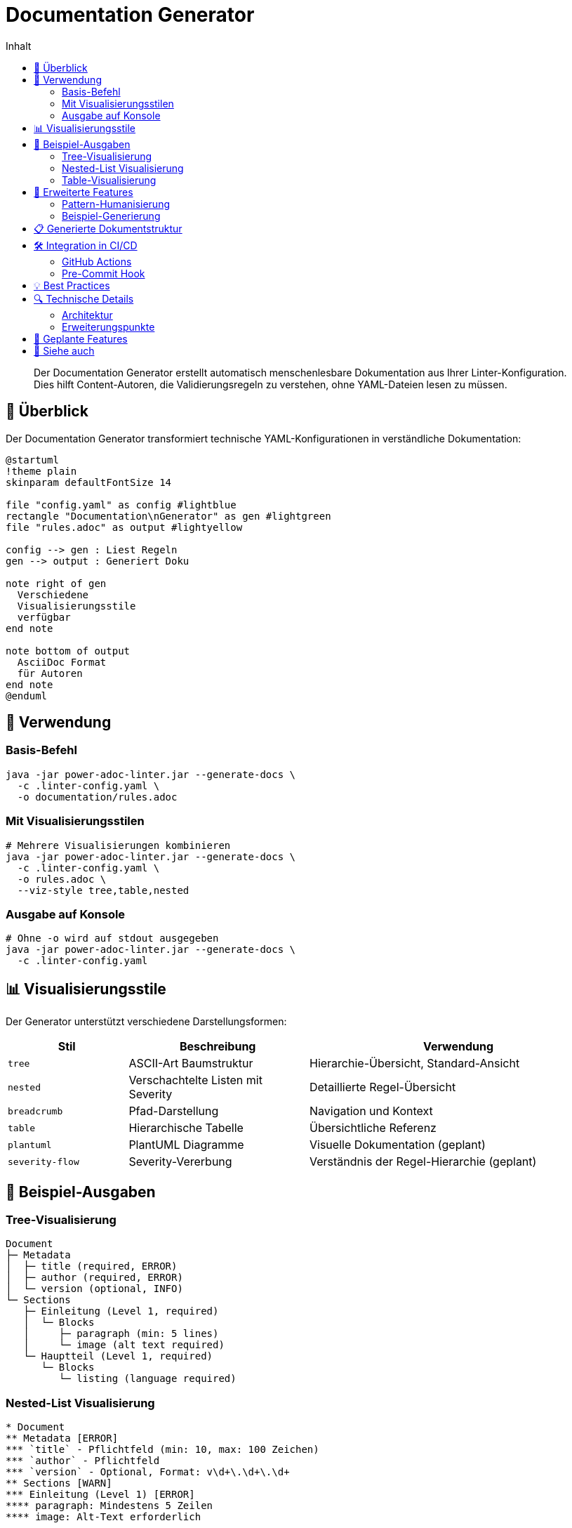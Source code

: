 = Documentation Generator
:toc:
:toc-title: Inhalt
:toclevels: 3
:icons: font
:source-highlighter: highlight.js

[abstract]
Der Documentation Generator erstellt automatisch menschenlesbare Dokumentation aus Ihrer Linter-Konfiguration. Dies hilft Content-Autoren, die Validierungsregeln zu verstehen, ohne YAML-Dateien lesen zu müssen.

== 🎯 Überblick

Der Documentation Generator transformiert technische YAML-Konfigurationen in verständliche Dokumentation:

[plantuml, doc-gen-flow, svg]
----
@startuml
!theme plain
skinparam defaultFontSize 14

file "config.yaml" as config #lightblue
rectangle "Documentation\nGenerator" as gen #lightgreen
file "rules.adoc" as output #lightyellow

config --> gen : Liest Regeln
gen --> output : Generiert Doku

note right of gen
  Verschiedene
  Visualisierungsstile
  verfügbar
end note

note bottom of output
  AsciiDoc Format
  für Autoren
end note
@enduml
----

== 🚀 Verwendung

=== Basis-Befehl

[source,bash]
----
java -jar power-adoc-linter.jar --generate-docs \
  -c .linter-config.yaml \
  -o documentation/rules.adoc
----

=== Mit Visualisierungsstilen

[source,bash]
----
# Mehrere Visualisierungen kombinieren
java -jar power-adoc-linter.jar --generate-docs \
  -c .linter-config.yaml \
  -o rules.adoc \
  --viz-style tree,table,nested
----

=== Ausgabe auf Konsole

[source,bash]
----
# Ohne -o wird auf stdout ausgegeben
java -jar power-adoc-linter.jar --generate-docs \
  -c .linter-config.yaml
----

== 📊 Visualisierungsstile

Der Generator unterstützt verschiedene Darstellungsformen:

[cols="20,30,50", options="header"]
|===
| Stil | Beschreibung | Verwendung

| `tree`
| ASCII-Art Baumstruktur
| Hierarchie-Übersicht, Standard-Ansicht

| `nested`
| Verschachtelte Listen mit Severity
| Detaillierte Regel-Übersicht

| `breadcrumb`
| Pfad-Darstellung
| Navigation und Kontext

| `table`
| Hierarchische Tabelle
| Übersichtliche Referenz

| `plantuml`
| PlantUML Diagramme
| Visuelle Dokumentation (geplant)

| `severity-flow`
| Severity-Vererbung
| Verständnis der Regel-Hierarchie (geplant)
|===

== 🎨 Beispiel-Ausgaben

=== Tree-Visualisierung

[source]
----
Document
├─ Metadata
│  ├─ title (required, ERROR)
│  ├─ author (required, ERROR)
│  └─ version (optional, INFO)
└─ Sections
   ├─ Einleitung (Level 1, required)
   │  └─ Blocks
   │     ├─ paragraph (min: 5 lines)
   │     └─ image (alt text required)
   └─ Hauptteil (Level 1, required)
      └─ Blocks
         └─ listing (language required)
----

=== Nested-List Visualisierung

[source,asciidoc]
----
* Document
** Metadata [ERROR]
*** `title` - Pflichtfeld (min: 10, max: 100 Zeichen)
*** `author` - Pflichtfeld
*** `version` - Optional, Format: v\d+\.\d+\.\d+
** Sections [WARN]
*** Einleitung (Level 1) [ERROR]
**** paragraph: Mindestens 5 Zeilen
**** image: Alt-Text erforderlich
----

=== Table-Visualisierung

[cols="30,20,20,30", options="header"]
|===
| Element | Typ | Severity | Anforderungen

| Document
| Root
| -
| Container für alle Regeln

| └─ Metadata
| Container
| ERROR
| Dokument-Kopfdaten

| └─ title
| Attribut
| ERROR
| Pflicht, 10-100 Zeichen

| └─ author
| Attribut
| ERROR
| Pflichtfeld

| └─ Sections
| Container
| WARN
| Dokumentstruktur

| └─ Einleitung
| Section
| ERROR
| Level 1, Pflicht
|===

== 🔧 Erweiterte Features

=== Pattern-Humanisierung

Der Generator wandelt technische Regex-Patterns in verständliche Beschreibungen um:

[cols="40,60", options="header"]
|===
| Pattern | Menschenlesbare Beschreibung

| `^\d{4}-\d{2}-\d{2}$`
| Datum im Format YYYY-MM-DD (z.B. 2024-01-15)

| `^v\d+\.\d+\.\d+$`
| Versionsnummer (z.B. v1.2.3)

| `^[A-Z].*`
| Beginnt mit einem Großbuchstaben

| `^.{10,50}$`
| Zwischen 10 und 50 Zeichen lang
|===

=== Beispiel-Generierung

Für jede Regel werden passende Beispiele generiert:

[source,asciidoc]
----
=== Metadaten-Attribute

==== title
* **Pflichtfeld**: Ja
* **Länge**: 10-100 Zeichen
* **Format**: Beliebiger Text
* **Beispiel**: `:title: Benutzerhandbuch für Power AsciiDoc Linter`

==== version
* **Pflichtfeld**: Nein
* **Format**: Semantic Versioning (v1.2.3)
* **Beispiel**: `:version: v1.0.0`
----

== 📋 Generierte Dokumentstruktur

Die generierte Dokumentation folgt dieser Struktur:

[source,asciidoc]
----
= AsciiDoc Dokument-Richtlinien
:toc: left
:toclevels: 3

== Einführung
// Projektspezifische Einleitung

== Dokument-Metadaten
=== Pflichtattribute
// Tabelle mit allen Pflichtfeldern

=== Optionale Attribute
// Tabelle mit optionalen Feldern

== Dokumentstruktur
=== Hierarchie-Übersicht
// Gewählte Visualisierungen

=== Abschnitt-Details
// Detaillierte Beschreibung jeder Section

== Block-Referenz
// Alle verfügbaren Block-Typen

== Validierungsstufen
// ERROR, WARN, INFO Erklärung

== Tipps für Autoren
// Best Practices
----

== 🛠️ Integration in CI/CD

=== GitHub Actions

[source,yaml]
----
name: Generate Documentation

on:
  push:
    paths:
      - '.linter-config.yaml'

jobs:
  generate-docs:
    runs-on: ubuntu-latest
    steps:
      - uses: actions/checkout@v3
      
      - name: Setup Java
        uses: actions/setup-java@v3
        with:
          java-version: '17'
          
      - name: Generate Documentation
        run: |
          java -jar power-adoc-linter.jar --generate-docs \
            -c .linter-config.yaml \
            -o docs/validation-rules.adoc \
            --viz-style tree,table
            
      - name: Commit Documentation
        uses: EndBug/add-and-commit@v9
        with:
          add: 'docs/validation-rules.adoc'
          message: 'Update validation rules documentation'
----

=== Pre-Commit Hook

[source,bash]
----
#!/bin/bash
# .git/hooks/pre-commit

# Regenerate documentation if config changed
if git diff --cached --name-only | grep -q ".linter-config.yaml"; then
    echo "Regenerating documentation..."
    java -jar power-adoc-linter.jar --generate-docs \
      -c .linter-config.yaml \
      -o docs/rules.adoc
    git add docs/rules.adoc
fi
----

== 💡 Best Practices

[cols="1,3", grid=none]
|===
| ✅ | **Automatisieren Sie die Generierung** +
Integrieren Sie den Generator in Ihren Build-Prozess

| ✅ | **Versionieren Sie die Ausgabe** +
Committen Sie die generierte Dokumentation für Änderungsverfolgung

| ✅ | **Kombinieren Sie Visualisierungen** +
Verschiedene Stile sprechen verschiedene Nutzer an

| ✅ | **Passen Sie die Einleitung an** +
Ergänzen Sie projektspezifische Informationen manuell

| ✅ | **Aktualisieren Sie regelmäßig** +
Bei jeder Config-Änderung neu generieren
|===

== 🔍 Technische Details

=== Architektur

[plantuml, architecture, svg]
----
@startuml
interface RuleDocumentationGenerator {
  + generate(config, writer)
  + getFormat()
  + getName()
}

class AsciiDocRuleGenerator {
  - visualizationStyles: Set<VisualizationStyle>
  - patternHumanizer: PatternHumanizer
  - visualizerFactory: HierarchyVisualizerFactory
}

class DocumentationGenerator {
  - configLoader: ConfigurationLoader
  + run(cmd): int
}

enum VisualizationStyle {
  TREE
  NESTED
  BREADCRUMB
  TABLE
  PLANTUML
  SEVERITY_FLOW
}

interface HierarchyVisualizer {
  + visualize(config, writer)
}

RuleDocumentationGenerator <|.. AsciiDocRuleGenerator
DocumentationGenerator --> RuleDocumentationGenerator
AsciiDocRuleGenerator --> HierarchyVisualizerFactory
HierarchyVisualizerFactory --> HierarchyVisualizer
@enduml
----

=== Erweiterungspunkte

1. **Neue Visualisierer**: Implementieren Sie `HierarchyVisualizer`
2. **Andere Formate**: Implementieren Sie `RuleDocumentationGenerator`
3. **Pattern-Beschreibungen**: Erweitern Sie `PatternHumanizer`

== 🚧 Geplante Features

* [ ] PlantUML Diagramm-Generierung
* [ ] Severity-Flow Visualisierung
* [ ] Markdown-Ausgabeformat
* [ ] Mehrsprachige Ausgabe
* [ ] Interaktive HTML-Dokumentation
* [ ] Regel-Beispiel-Validierung

== 🔗 Siehe auch

* link:../user-guide/configuration.adoc[Konfiguration] - Linter-Konfiguration erstellen
* link:../reference/cli-options.adoc[CLI-Referenz] - Alle Kommandozeilen-Optionen
* link:../concepts/rule-hierarchy-diagram.adoc[Regel-Hierarchie] - Verständnis der Regelstruktur